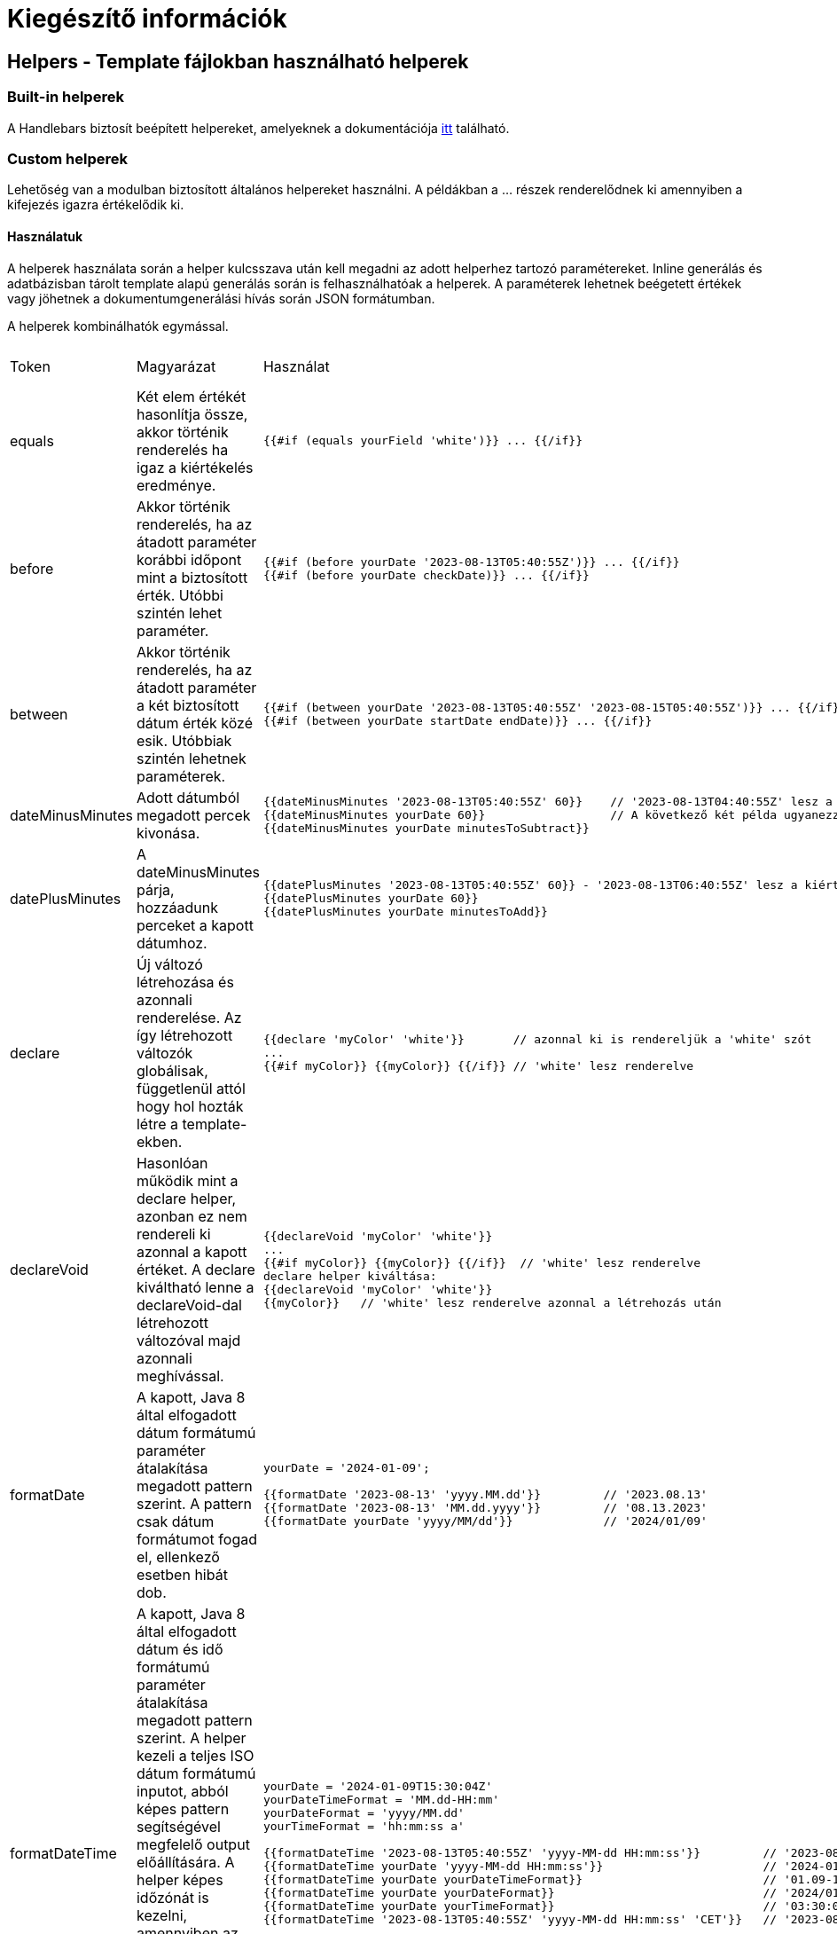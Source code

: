 = Kiegészítő információk

== Helpers - Template fájlokban használható helperek

=== Built-in helperek

A Handlebars biztosít beépített helpereket, amelyeknek a dokumentációja https://handlebarsjs.com/guide/builtin-helpers.html[itt] található.

=== Custom helperek

Lehetőség van a modulban biztosított általános helpereket használni. A példákban a ... részek renderelődnek ki amennyiben a kifejezés igazra értékelődik ki.

==== Használatuk

A helperek használata során a helper kulcsszava után kell megadni az adott helperhez tartozó paramétereket. Inline generálás és adatbázisban tárolt template alapú generálás során is felhasználhatóak a helperek. A paraméterek lehetnek beégetett értékek vagy jöhetnek a dokumentumgenerálási hívás során JSON formátumban.

A helperek kombinálhatók egymással.

[cols="5%,45%,45%a,5%"]
|===
Token | Magyarázat | Használat | Ettől a verziótól |

equals |
Két elem értékét hasonlítja össze, akkor történik renderelés ha igaz a kiértékelés eredménye. |
[source,bash]
----
{{#if (equals yourField 'white')}} ... {{/if}}
----
|
0.1.0 |

before |
Akkor történik renderelés, ha az átadott paraméter korábbi időpont mint a biztosított érték. Utóbbi szintén lehet paraméter. |

[source,bash]
----
{{#if (before yourDate '2023-08-13T05:40:55Z')}} ... {{/if}}
{{#if (before yourDate checkDate)}} ... {{/if}}
----
|
0.1.0 |

between |
Akkor történik renderelés, ha az átadott paraméter a két biztosított dátum érték közé esik. Utóbbiak szintén lehetnek paraméterek. |
[source,bash]
----
{{#if (between yourDate '2023-08-13T05:40:55Z' '2023-08-15T05:40:55Z')}} ... {{/if}}
{{#if (between yourDate startDate endDate)}} ... {{/if}}
----
|
0.1.0 |

dateMinusMinutes |
Adott dátumból megadott percek kivonása. |

[source,bash]
----
{{dateMinusMinutes '2023-08-13T05:40:55Z' 60}}    // '2023-08-13T04:40:55Z' lesz a kiértékelés eredménye
{{dateMinusMinutes yourDate 60}}                  // A következő két példa ugyanezzel a dátummal értékelődik ki
{{dateMinusMinutes yourDate minutesToSubtract}}
----
|
0.1.0 |

datePlusMinutes |
A dateMinusMinutes párja, hozzáadunk perceket a kapott dátumhoz. |

[source,bash]
----
{{datePlusMinutes '2023-08-13T05:40:55Z' 60}} - '2023-08-13T06:40:55Z' lesz a kiértékelés eredménye
{{datePlusMinutes yourDate 60}}
{{datePlusMinutes yourDate minutesToAdd}}
----
|
0.1.0 |

declare |
Új változó létrehozása és azonnali renderelése. Az így létrehozott változók globálisak, függetlenül attól hogy hol hozták létre a template-ekben. |

[source,bash]
----
{{declare 'myColor' 'white'}}       // azonnal ki is rendereljük a 'white' szót
...
{{#if myColor}} {{myColor}} {{/if}} // 'white' lesz renderelve
----
|
0.1.0 |

declareVoid |
Hasonlóan működik mint a declare helper, azonban ez nem rendereli ki azonnal a kapott értéket. A declare kiváltható lenne a declareVoid-dal létrehozott változóval majd azonnali meghívással. |

[source,bash]
----
{{declareVoid 'myColor' 'white'}}
...
{{#if myColor}} {{myColor}} {{/if}}  // 'white' lesz renderelve
declare helper kiváltása:
{{declareVoid 'myColor' 'white'}}
{{myColor}}   // 'white' lesz renderelve azonnal a létrehozás után
----
|

0.1.0 |

formatDate |
A kapott, Java 8 által elfogadott dátum formátumú paraméter átalakítása megadott pattern szerint. A pattern csak dátum formátumot fogad el, ellenkező esetben hibát dob. |

[source,bash]
----
yourDate = '2024-01-09';

{{formatDate '2023-08-13' 'yyyy.MM.dd'}}         // '2023.08.13'
{{formatDate '2023-08-13' 'MM.dd.yyyy'}}         // '08.13.2023'
{{formatDate yourDate 'yyyy/MM/dd'}}             // '2024/01/09'
----
|
0.5.0 |

formatDateTime |
A kapott, Java 8 által elfogadott dátum és idő formátumú paraméter átalakítása megadott pattern szerint. A helper kezeli a teljes ISO dátum formátumú inputot, abból képes pattern segítségével megfelelő output előállítására. A helper képes időzónát is kezelni, amennyiben az output pattern után megadunk egy Java által elfogadott Zone ID-t, a bemenő időpontot átalakítja az időzóna szerinti output-tá. |

[source,bash]
----
yourDate = '2024-01-09T15:30:04Z'
yourDateTimeFormat = 'MM.dd-HH:mm'
yourDateFormat = 'yyyy/MM.dd'
yourTimeFormat = 'hh:mm:ss a'

{{formatDateTime '2023-08-13T05:40:55Z' 'yyyy-MM-dd HH:mm:ss'}}         // '2023-08-13 06:40:55'
{{formatDateTime yourDate 'yyyy-MM-dd HH:mm:ss'}}                       // '2024-01-09 15:30:04'
{{formatDateTime yourDate yourDateTimeFormat}}                          // '01.09-15:30'
{{formatDateTime yourDate yourDateFormat}}                              // '2024/01.09'
{{formatDateTime yourDate yourTimeFormat}}                              // '03:30:04 PM'
{{formatDateTime '2023-08-13T05:40:55Z' 'yyyy-MM-dd HH:mm:ss' 'CET'}}   // '2023-08-13 08:40:55'
----
|
0.5.0 |

formatTime |

A kapott, Java 8 által elfogadott idő formátumú paraméter átalakítása megadott pattern szerint. A pattern csak idő formátumot fogad el, ellenkező esetben hibát dob. |

[source,bash]
----
yourTime = '15:30:55Z';

{{formatTime '15:30:55Z' 'HH:mm:ss'}}         // '15:30:55'
{{formatTime yourTime 'h:mm A'}}              // '3:30 PM'
----
|
0.5.0 |

formatNumber |
Számok formázására használt helper, JAVA-s számformázási konvenciót követve működik |

[source,bash]
----
number = 1234.567;
percentage = 0.4567

{{formatNumber number '#'}}         // "1235", kerekített egész szám
{{formatNumber number '0.00'}}      // "1234.57", 2 tizedesre kerekített szám
{{formatNumber number '000000.00'}} // "001234.57", vezető nullákkal feltöltött szám
{{formatNumber number '#,###.##'}}  // "1,234.57", vesszővel elválaszott, hármasával csoportosított érték
{{formatNumber number '$#,##0.00'}} // "$1,234.57", pénznem kifejezése
{{formatNumber percentage '0.00%'}} // "45.67%", 0 és 1 közötti érték százalékos kifejezése 0 és 100% között
{{formatNumber number '0.###E0'}}   // "1.235E8", tudományos jelölésű szám
----
|
0.1.0 |

and |
N érték közti && operátor. Akkor renderelük ha a logikai ÉS operátor igazra értékelődik ki. |

[source,bash]
----
{{#if (and falseValue trueValue notExistingValue)}} YES {{else}} NO {{/if}}               // "NO" érték renderelődik
{{#if (and trueValue trueValue trueValue)}} YES {{/if}}                                   // "YES" renderelődik mert ugyanaz mindhárom érték és azok igazak
myValue = 'black'
{{#if (and (equals myValue 'black')}} YES {{else}} NO {{/if}}                             // "YES" renderelődik ki, a változó és a string ÉS kiértékelése igaz
{{#if (and (equals myValue 'white')}} YES {{else}} NO {{/if}}                             // "NO" renderelődik ki, a változó és a string ÉS kiértékelése hamis

Kombinált használat:
{{#if (and (equals 'black' 'white') (equals 'white' 'white'))}} YES {{else}} NO {{/if}}   // "NO" renderelődik ki, az első hamisra, a második igazra értékelődik ki
----
|
0.1.0 |

or |
N érték közötti \|\| operátor. Akkor renderelük ha a logikai VAGY operátor igazra értékelődik ki. |

[source,bash]
----
{{#if (or falseValue trueValue notExistingValue)}} YES {{else}} NO {{/if}}               // "YES" érték renderelődik
{{#if (or falseValue falseValue falseValue)}} YES {{/if}}                                // Semmi nem renderelődik ki
myValue = 'white'
{{#if (or myValue 'black')}} YES {{else}} NO {{/if}}                                     // "YES" renderelődik ki, a változó és a string VAGY kiértékelése igaz

Kombinált használat:
{{#if (or (equals 'black' 'white') (equals 'white' 'white'))}} YES {{else}} NO {{/if}}   // "YES" renderelődik ki, hamis VAGY igaz esetén igaz a kiértékelés
----
|
0.1.0 |

not |
Logikai ! operátor. A kapott paramétert negálja, ha igaz a kiértékelés akkor renderelünk, ha hamis akkor nem. |

[source,bash]
----
{{#if (not falseValue)}} YES {{else}} NO {{/if}}                // YES
{{#if (not existingValue)}} YES {{else}} NO {{/if}}             // NO
{{#if (not (equals 'black' 'white'))}} YES {{else}} NO {{/if}}  // YES
----
|
0.1.0 |

in |
Azt vizsgálja hogy a kapott legelső paraméter megegyezik-e a soron következő elemek bármelyikével. |

[source,bash]
----
myValue = 'white'
{{#if (in myValue 'black' 'gray')}} YES {{else}} NO {{/if}}           // NO
{{#if (in myValue 'black' 'white' 'gray')}} YES {{else}} NO {{/if}}   // YES
----
|
0.1.0 |

math |

Alap matematikai műveletek elvégzésére használható helper. Az első paraméter az operátor, a másik két paraméter az operandusok. A használható operátorok listája:

“+”, “-”, “*”, “/”, “%”

Hibás operátor esetén a kiértékelés eredménye: “-1”. Egyéb esetben az operandusokon elvégzett, operátornak megfelelő matematikai művelet. |

[source,bash]
----
num1 = 5
num2 = 8
num3 = 100
num4 = 20

{{math '+' num1 num2}}  // 13
{{math '-' num3 53}}    // 47
{{math '*' num2 num4}}  // 160
{{math '/' num3 num4}}  // 5
{{math '%' num4 num2}}  // 40
{{math 'A' num1 num2}}  // -1
----
|
0.1.0 |
|===

==== További helper-ök

A projektbe a következő 3rd party helper-ök használhatók:

* https://github.com/jknack/handlebars.java/blob/v4.3.1/handlebars/src/main/java/com/github/jknack/handlebars/helper/StringHelpers.java[StringHelpers]
